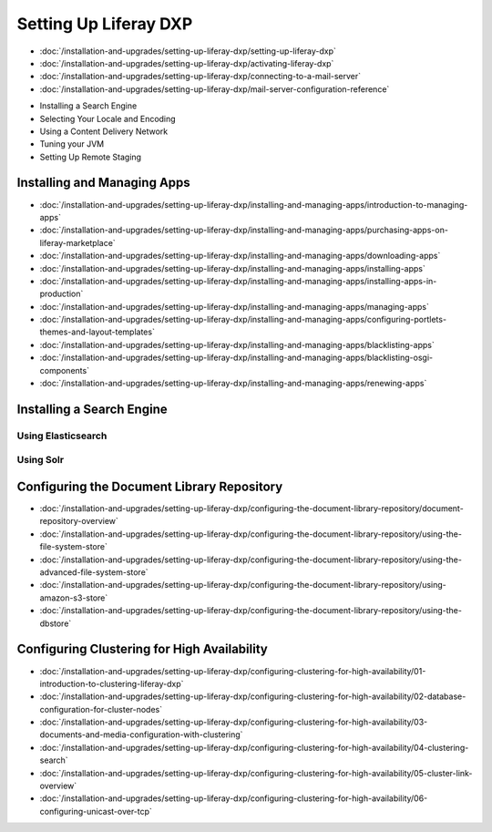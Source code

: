 Setting Up Liferay DXP
======================

-  :doc:`/installation-and-upgrades/setting-up-liferay-dxp/setting-up-liferay-dxp`
-  :doc:`/installation-and-upgrades/setting-up-liferay-dxp/activating-liferay-dxp`
-  :doc:`/installation-and-upgrades/setting-up-liferay-dxp/connecting-to-a-mail-server`
-  :doc:`/installation-and-upgrades/setting-up-liferay-dxp/mail-server-configuration-reference`
* Installing a Search Engine
* Selecting Your Locale and Encoding
* Using a Content Delivery Network
* Tuning your JVM
* Setting Up Remote Staging

Installing and Managing Apps
----------------------------
-  :doc:`/installation-and-upgrades/setting-up-liferay-dxp/installing-and-managing-apps/introduction-to-managing-apps`
-  :doc:`/installation-and-upgrades/setting-up-liferay-dxp/installing-and-managing-apps/purchasing-apps-on-liferay-marketplace`
-  :doc:`/installation-and-upgrades/setting-up-liferay-dxp/installing-and-managing-apps/downloading-apps`
-  :doc:`/installation-and-upgrades/setting-up-liferay-dxp/installing-and-managing-apps/installing-apps`
-  :doc:`/installation-and-upgrades/setting-up-liferay-dxp/installing-and-managing-apps/installing-apps-in-production`
-  :doc:`/installation-and-upgrades/setting-up-liferay-dxp/installing-and-managing-apps/managing-apps`
-  :doc:`/installation-and-upgrades/setting-up-liferay-dxp/installing-and-managing-apps/configuring-portlets-themes-and-layout-templates`
-  :doc:`/installation-and-upgrades/setting-up-liferay-dxp/installing-and-managing-apps/blacklisting-apps`
-  :doc:`/installation-and-upgrades/setting-up-liferay-dxp/installing-and-managing-apps/blacklisting-osgi-components`
-  :doc:`/installation-and-upgrades/setting-up-liferay-dxp/installing-and-managing-apps/renewing-apps`

Installing a Search Engine
--------------------------

Using Elasticsearch
~~~~~~~~~~~~~~~~~~~

Using Solr
~~~~~~~~~~

Configuring the Document Library Repository
-------------------------------------------

-  :doc:`/installation-and-upgrades/setting-up-liferay-dxp/configuring-the-document-library-repository/document-repository-overview`
-  :doc:`/installation-and-upgrades/setting-up-liferay-dxp/configuring-the-document-library-repository/using-the-file-system-store`
-  :doc:`/installation-and-upgrades/setting-up-liferay-dxp/configuring-the-document-library-repository/using-the-advanced-file-system-store`
-  :doc:`/installation-and-upgrades/setting-up-liferay-dxp/configuring-the-document-library-repository/using-amazon-s3-store`
-  :doc:`/installation-and-upgrades/setting-up-liferay-dxp/configuring-the-document-library-repository/using-the-dbstore`

Configuring Clustering for High Availability
--------------------------------------------

-  :doc:`/installation-and-upgrades/setting-up-liferay-dxp/configuring-clustering-for-high-availability/01-introduction-to-clustering-liferay-dxp`
-  :doc:`/installation-and-upgrades/setting-up-liferay-dxp/configuring-clustering-for-high-availability/02-database-configuration-for-cluster-nodes`
-  :doc:`/installation-and-upgrades/setting-up-liferay-dxp/configuring-clustering-for-high-availability/03-documents-and-media-configuration-with-clustering`
-  :doc:`/installation-and-upgrades/setting-up-liferay-dxp/configuring-clustering-for-high-availability/04-clustering-search`
-  :doc:`/installation-and-upgrades/setting-up-liferay-dxp/configuring-clustering-for-high-availability/05-cluster-link-overview`
-  :doc:`/installation-and-upgrades/setting-up-liferay-dxp/configuring-clustering-for-high-availability/06-configuring-unicast-over-tcp`